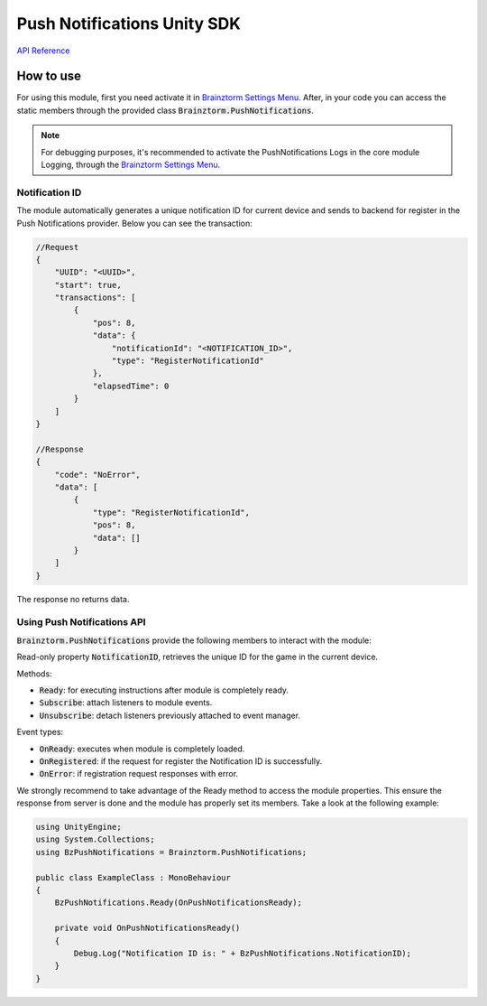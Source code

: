 ############################
Push Notifications Unity SDK
############################

`API Reference`_

**********
How to use
**********
For using this module, first you need activate it in `Brainztorm Settings Menu`_. 
After, in your code you can access the static members through the provided class 
:code:`Brainztorm.PushNotifications`.

.. note::

    For debugging purposes, it's recommended to activate the PushNotifications Logs in the core 
    module Logging, through the `Brainztorm Settings Menu`_.

Notification ID
===============
The module automatically generates a unique notification ID for current device and sends to 
backend for register in the Push Notifications provider. Below you can see the transaction: 

.. code-block:: javascript

    //Request
    {
        "UUID": "<UUID>",
        "start": true,
        "transactions": [
            {
                "pos": 8,
                "data": {
                    "notificationId": "<NOTIFICATION_ID>",
                    "type": "RegisterNotificationId"
                },
                "elapsedTime": 0
            }
        ]
    }

    //Response
    {
        "code": "NoError",
        "data": [
            {
                "type": "RegisterNotificationId",
                "pos": 8,
                "data": []
            }
        ]
    }

The response no returns data.

Using Push Notifications API
============================
:code:`Brainztorm.PushNotifications` provide the following members to interact 
with the module:

Read-only property :code:`NotificationID`, retrieves the unique ID for the game 
in the current device.

Methods:

- :code:`Ready`: for executing instructions after module is completely ready.
- :code:`Subscribe`: attach listeners to module events.
- :code:`Unsubscribe`: detach listeners previously attached to event manager.

Event types:

- :code:`OnReady`: executes when module is completely loaded.
- :code:`OnRegistered`: if the request for register the Notification ID is successfully.
- :code:`OnError`: if registration request responses with error.

We strongly recommend to take advantage of the Ready method to access the module properties. 
This ensure the response from server is done and the module has properly set its members. 
Take a look at the following example:

.. code-block:: c#

    using UnityEngine;
    using System.Collections;
    using BzPushNotifications = Brainztorm.PushNotifications;

    public class ExampleClass : MonoBehaviour 
    {
        BzPushNotifications.Ready(OnPushNotificationsReady);

        private void OnPushNotificationsReady()
        {
            Debug.Log("Notification ID is: " + BzPushNotifications.NotificationID);
        }
    }

.. _API Reference: #
.. _Brainztorm Settings Menu: #
